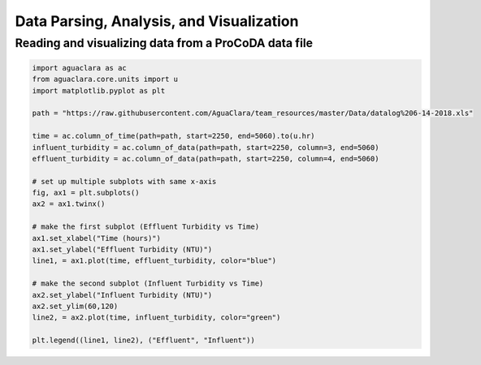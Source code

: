 =========================================
Data Parsing, Analysis, and Visualization
=========================================

Reading and visualizing data from a ProCoDA data file
-----------------------------------------------------
.. code:: python
  
    import aguaclara as ac
    from aguaclara.core.units import u
    import matplotlib.pyplot as plt
    
    path = "https://raw.githubusercontent.com/AguaClara/team_resources/master/Data/datalog%206-14-2018.xls"

    time = ac.column_of_time(path=path, start=2250, end=5060).to(u.hr)
    influent_turbidity = ac.column_of_data(path=path, start=2250, column=3, end=5060)
    effluent_turbidity = ac.column_of_data(path=path, start=2250, column=4, end=5060)

    # set up multiple subplots with same x-axis
    fig, ax1 = plt.subplots()
    ax2 = ax1.twinx()

    # make the first subplot (Effluent Turbidity vs Time)
    ax1.set_xlabel("Time (hours)")
    ax1.set_ylabel("Effluent Turbidity (NTU)")
    line1, = ax1.plot(time, effluent_turbidity, color="blue")

    # make the second subplot (Influent Turbidity vs Time)
    ax2.set_ylabel("Influent Turbidity (NTU)")
    ax2.set_ylim(60,120)
    line2, = ax2.plot(time, influent_turbidity, color="green")

    plt.legend((line1, line2), ("Effluent", "Influent"))
